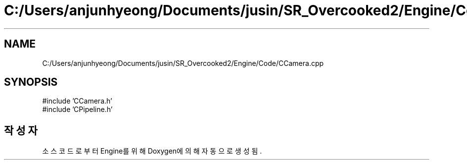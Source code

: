 .TH "C:/Users/anjunhyeong/Documents/jusin/SR_Overcooked2/Engine/Code/CCamera.cpp" 3 "Version 1.0" "Engine" \" -*- nroff -*-
.ad l
.nh
.SH NAME
C:/Users/anjunhyeong/Documents/jusin/SR_Overcooked2/Engine/Code/CCamera.cpp
.SH SYNOPSIS
.br
.PP
\fR#include 'CCamera\&.h'\fP
.br
\fR#include 'CPipeline\&.h'\fP
.br

.SH "작성자"
.PP 
소스 코드로부터 Engine를 위해 Doxygen에 의해 자동으로 생성됨\&.
